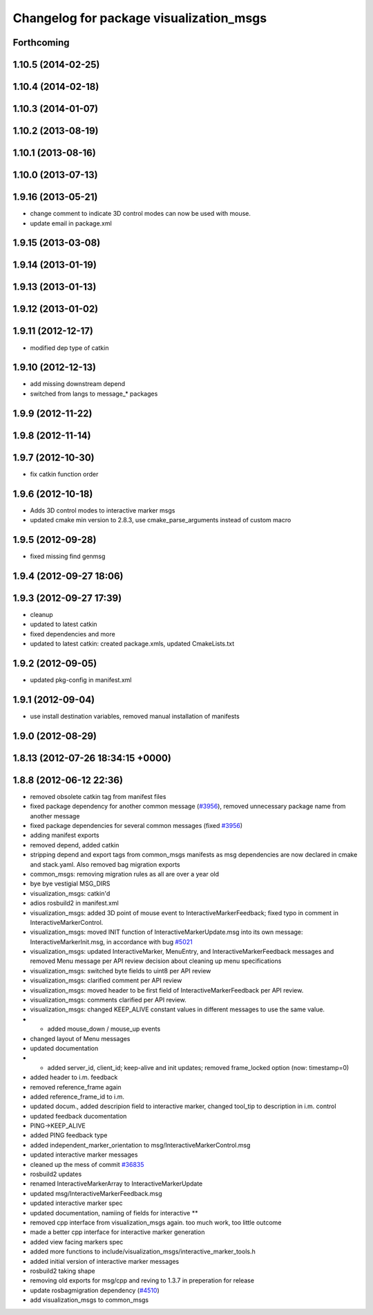 ^^^^^^^^^^^^^^^^^^^^^^^^^^^^^^^^^^^^^^^^
Changelog for package visualization_msgs
^^^^^^^^^^^^^^^^^^^^^^^^^^^^^^^^^^^^^^^^

Forthcoming
-----------

1.10.5 (2014-02-25)
-------------------

1.10.4 (2014-02-18)
-------------------

1.10.3 (2014-01-07)
-------------------

1.10.2 (2013-08-19)
-------------------

1.10.1 (2013-08-16)
-------------------

1.10.0 (2013-07-13)
-------------------

1.9.16 (2013-05-21)
-------------------
* change comment to indicate 3D control modes can now be used with mouse.
* update email in package.xml

1.9.15 (2013-03-08)
-------------------

1.9.14 (2013-01-19)
-------------------

1.9.13 (2013-01-13)
-------------------

1.9.12 (2013-01-02)
-------------------

1.9.11 (2012-12-17)
-------------------
* modified dep type of catkin

1.9.10 (2012-12-13)
-------------------
* add missing downstream depend
* switched from langs to message_* packages

1.9.9 (2012-11-22)
------------------

1.9.8 (2012-11-14)
------------------

1.9.7 (2012-10-30)
------------------
* fix catkin function order

1.9.6 (2012-10-18)
------------------
* Adds 3D control modes to interactive marker msgs
* updated cmake min version to 2.8.3, use cmake_parse_arguments instead of custom macro

1.9.5 (2012-09-28)
------------------
* fixed missing find genmsg

1.9.4 (2012-09-27 18:06)
------------------------

1.9.3 (2012-09-27 17:39)
------------------------
* cleanup
* updated to latest catkin
* fixed dependencies and more
* updated to latest catkin: created package.xmls, updated CmakeLists.txt

1.9.2 (2012-09-05)
------------------
* updated pkg-config in manifest.xml

1.9.1 (2012-09-04)
------------------
* use install destination variables, removed manual installation of manifests

1.9.0 (2012-08-29)
------------------

1.8.13 (2012-07-26 18:34:15 +0000)
----------------------------------

1.8.8 (2012-06-12 22:36)
------------------------
* removed obsolete catkin tag from manifest files
* fixed package dependency for another common message (`#3956 <https://github.com/ros/common_msgs/issues/3956>`_), removed unnecessary package name from another message
* fixed package dependencies for several common messages (fixed `#3956 <https://github.com/ros/common_msgs/issues/3956>`_)
* adding manifest exports
* removed depend, added catkin
* stripping depend and export tags from common_msgs manifests as msg dependencies are now declared in cmake and stack.yaml.  Also removed bag migration exports
* common_msgs: removing migration rules as all are over a year old
* bye bye vestigial MSG_DIRS
* visualization_msgs: catkin'd
* adios rosbuild2 in manifest.xml
* visualization_msgs: added 3D point of mouse event to InteractiveMarkerFeedback; fixed typo in comment in InteractiveMarkerControl.
* visualization_msgs: moved INIT function of InteractiveMarkerUpdate.msg into its own message: InteractiveMarkerInit.msg, in accordance with bug `#5021 <https://github.com/ros/common_msgs/issues/5021>`_
* visualization_msgs: updated InteractiveMarker, MenuEntry, and InteractiveMarkerFeedback messages and removed Menu message per API review decision about cleaning up menu specifications
* visualization_msgs: switched byte fields to uint8 per API review
* visualization_msgs: clarified comment per API review
* visualization_msgs: moved header to be first field of InteractiveMarkerFeedback per API review.
* visualization_msgs: comments clarified per API review.
* visualization_msgs: changed KEEP_ALIVE constant values in different messages to use the same value.
* - added mouse_down / mouse_up events
* changed layout of Menu messages
* updated documentation
* - added server_id, client_id; keep-alive and init updates; removed frame_locked option (now: timestamp=0)
* added header to i.m. feedback
* removed reference_frame again
* added reference_frame_id to i.m.
* updated docum., added descripion field to interactive marker, changed tool_tip to description in i.m. control
* updated feedback ducomentation
* PING->KEEP_ALIVE
* added PING feedback type
* added independent_marker_orientation to msg/InteractiveMarkerControl.msg
* updated interactive marker messages
* cleaned up the mess of commit `#36835 <https://github.com/ros/common_msgs/issues/36835>`_
* rosbuild2 updates
* renamed InteractiveMarkerArray to InteractiveMarkerUpdate
* updated msg/InteractiveMarkerFeedback.msg
* updated interactive marker spec
* updated documentation, namiing of fields for interactive **
* removed cpp interface from visualization_msgs again. too much work, too little outcome
* made a better cpp interface for interactive marker generation
* added view facing markers spec
* added more functions to include/visualization_msgs/interactive_marker_tools.h
* added initial version of interactive marker messages
* rosbuild2 taking shape
* removing old exports for msg/cpp and reving to 1.3.7 in preperation for release
* update rosbagmigration dependency (`#4510 <https://github.com/ros/common_msgs/issues/4510>`_)
* add visualization_msgs to common_msgs
